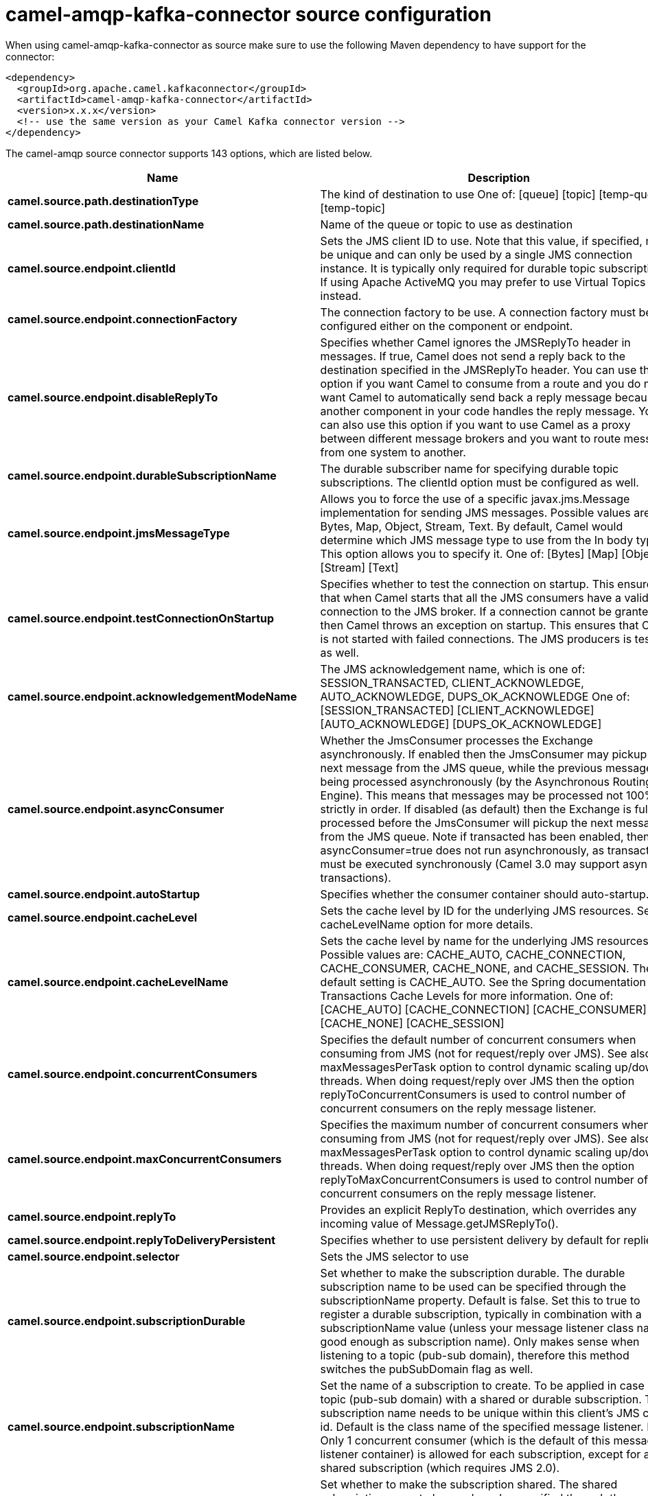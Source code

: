 // kafka-connector options: START
[[camel-amqp-kafka-connector-source]]
= camel-amqp-kafka-connector source configuration

When using camel-amqp-kafka-connector as source make sure to use the following Maven dependency to have support for the connector:

[source,xml]
----
<dependency>
  <groupId>org.apache.camel.kafkaconnector</groupId>
  <artifactId>camel-amqp-kafka-connector</artifactId>
  <version>x.x.x</version>
  <!-- use the same version as your Camel Kafka connector version -->
</dependency>
----


The camel-amqp source connector supports 143 options, which are listed below.



[width="100%",cols="2,5,^1,2",options="header"]
|===
| Name | Description | Default | Priority
| *camel.source.path.destinationType* | The kind of destination to use One of: [queue] [topic] [temp-queue] [temp-topic] | "queue" | MEDIUM
| *camel.source.path.destinationName* | Name of the queue or topic to use as destination | null | HIGH
| *camel.source.endpoint.clientId* | Sets the JMS client ID to use. Note that this value, if specified, must be unique and can only be used by a single JMS connection instance. It is typically only required for durable topic subscriptions. If using Apache ActiveMQ you may prefer to use Virtual Topics instead. | null | MEDIUM
| *camel.source.endpoint.connectionFactory* | The connection factory to be use. A connection factory must be configured either on the component or endpoint. | null | MEDIUM
| *camel.source.endpoint.disableReplyTo* | Specifies whether Camel ignores the JMSReplyTo header in messages. If true, Camel does not send a reply back to the destination specified in the JMSReplyTo header. You can use this option if you want Camel to consume from a route and you do not want Camel to automatically send back a reply message because another component in your code handles the reply message. You can also use this option if you want to use Camel as a proxy between different message brokers and you want to route message from one system to another. | false | MEDIUM
| *camel.source.endpoint.durableSubscriptionName* | The durable subscriber name for specifying durable topic subscriptions. The clientId option must be configured as well. | null | MEDIUM
| *camel.source.endpoint.jmsMessageType* | Allows you to force the use of a specific javax.jms.Message implementation for sending JMS messages. Possible values are: Bytes, Map, Object, Stream, Text. By default, Camel would determine which JMS message type to use from the In body type. This option allows you to specify it. One of: [Bytes] [Map] [Object] [Stream] [Text] | null | MEDIUM
| *camel.source.endpoint.testConnectionOnStartup* | Specifies whether to test the connection on startup. This ensures that when Camel starts that all the JMS consumers have a valid connection to the JMS broker. If a connection cannot be granted then Camel throws an exception on startup. This ensures that Camel is not started with failed connections. The JMS producers is tested as well. | false | MEDIUM
| *camel.source.endpoint.acknowledgementModeName* | The JMS acknowledgement name, which is one of: SESSION_TRANSACTED, CLIENT_ACKNOWLEDGE, AUTO_ACKNOWLEDGE, DUPS_OK_ACKNOWLEDGE One of: [SESSION_TRANSACTED] [CLIENT_ACKNOWLEDGE] [AUTO_ACKNOWLEDGE] [DUPS_OK_ACKNOWLEDGE] | "AUTO_ACKNOWLEDGE" | MEDIUM
| *camel.source.endpoint.asyncConsumer* | Whether the JmsConsumer processes the Exchange asynchronously. If enabled then the JmsConsumer may pickup the next message from the JMS queue, while the previous message is being processed asynchronously (by the Asynchronous Routing Engine). This means that messages may be processed not 100% strictly in order. If disabled (as default) then the Exchange is fully processed before the JmsConsumer will pickup the next message from the JMS queue. Note if transacted has been enabled, then asyncConsumer=true does not run asynchronously, as transaction must be executed synchronously (Camel 3.0 may support async transactions). | false | MEDIUM
| *camel.source.endpoint.autoStartup* | Specifies whether the consumer container should auto-startup. | true | MEDIUM
| *camel.source.endpoint.cacheLevel* | Sets the cache level by ID for the underlying JMS resources. See cacheLevelName option for more details. | null | MEDIUM
| *camel.source.endpoint.cacheLevelName* | Sets the cache level by name for the underlying JMS resources. Possible values are: CACHE_AUTO, CACHE_CONNECTION, CACHE_CONSUMER, CACHE_NONE, and CACHE_SESSION. The default setting is CACHE_AUTO. See the Spring documentation and Transactions Cache Levels for more information. One of: [CACHE_AUTO] [CACHE_CONNECTION] [CACHE_CONSUMER] [CACHE_NONE] [CACHE_SESSION] | "CACHE_AUTO" | MEDIUM
| *camel.source.endpoint.concurrentConsumers* | Specifies the default number of concurrent consumers when consuming from JMS (not for request/reply over JMS). See also the maxMessagesPerTask option to control dynamic scaling up/down of threads. When doing request/reply over JMS then the option replyToConcurrentConsumers is used to control number of concurrent consumers on the reply message listener. | 1 | MEDIUM
| *camel.source.endpoint.maxConcurrentConsumers* | Specifies the maximum number of concurrent consumers when consuming from JMS (not for request/reply over JMS). See also the maxMessagesPerTask option to control dynamic scaling up/down of threads. When doing request/reply over JMS then the option replyToMaxConcurrentConsumers is used to control number of concurrent consumers on the reply message listener. | null | MEDIUM
| *camel.source.endpoint.replyTo* | Provides an explicit ReplyTo destination, which overrides any incoming value of Message.getJMSReplyTo(). | null | MEDIUM
| *camel.source.endpoint.replyToDeliveryPersistent* | Specifies whether to use persistent delivery by default for replies. | true | MEDIUM
| *camel.source.endpoint.selector* | Sets the JMS selector to use | null | MEDIUM
| *camel.source.endpoint.subscriptionDurable* | Set whether to make the subscription durable. The durable subscription name to be used can be specified through the subscriptionName property. Default is false. Set this to true to register a durable subscription, typically in combination with a subscriptionName value (unless your message listener class name is good enough as subscription name). Only makes sense when listening to a topic (pub-sub domain), therefore this method switches the pubSubDomain flag as well. | false | MEDIUM
| *camel.source.endpoint.subscriptionName* | Set the name of a subscription to create. To be applied in case of a topic (pub-sub domain) with a shared or durable subscription. The subscription name needs to be unique within this client's JMS client id. Default is the class name of the specified message listener. Note: Only 1 concurrent consumer (which is the default of this message listener container) is allowed for each subscription, except for a shared subscription (which requires JMS 2.0). | null | MEDIUM
| *camel.source.endpoint.subscriptionShared* | Set whether to make the subscription shared. The shared subscription name to be used can be specified through the subscriptionName property. Default is false. Set this to true to register a shared subscription, typically in combination with a subscriptionName value (unless your message listener class name is good enough as subscription name). Note that shared subscriptions may also be durable, so this flag can (and often will) be combined with subscriptionDurable as well. Only makes sense when listening to a topic (pub-sub domain), therefore this method switches the pubSubDomain flag as well. Requires a JMS 2.0 compatible message broker. | false | MEDIUM
| *camel.source.endpoint.acceptMessagesWhileStopping* | Specifies whether the consumer accept messages while it is stopping. You may consider enabling this option, if you start and stop JMS routes at runtime, while there are still messages enqueued on the queue. If this option is false, and you stop the JMS route, then messages may be rejected, and the JMS broker would have to attempt redeliveries, which yet again may be rejected, and eventually the message may be moved at a dead letter queue on the JMS broker. To avoid this its recommended to enable this option. | false | MEDIUM
| *camel.source.endpoint.allowReplyManagerQuickStop* | Whether the DefaultMessageListenerContainer used in the reply managers for request-reply messaging allow the DefaultMessageListenerContainer.runningAllowed flag to quick stop in case JmsConfiguration#isAcceptMessagesWhileStopping is enabled, and org.apache.camel.CamelContext is currently being stopped. This quick stop ability is enabled by default in the regular JMS consumers but to enable for reply managers you must enable this flag. | false | MEDIUM
| *camel.source.endpoint.consumerType* | The consumer type to use, which can be one of: Simple, Default, or Custom. The consumer type determines which Spring JMS listener to use. Default will use org.springframework.jms.listener.DefaultMessageListenerContainer, Simple will use org.springframework.jms.listener.SimpleMessageListenerContainer. When Custom is specified, the MessageListenerContainerFactory defined by the messageListenerContainerFactory option will determine what org.springframework.jms.listener.AbstractMessageListenerContainer to use. One of: [Simple] [Default] [Custom] | "Default" | MEDIUM
| *camel.source.endpoint.defaultTaskExecutorType* | Specifies what default TaskExecutor type to use in the DefaultMessageListenerContainer, for both consumer endpoints and the ReplyTo consumer of producer endpoints. Possible values: SimpleAsync (uses Spring's SimpleAsyncTaskExecutor) or ThreadPool (uses Spring's ThreadPoolTaskExecutor with optimal values - cached threadpool-like). If not set, it defaults to the previous behaviour, which uses a cached thread pool for consumer endpoints and SimpleAsync for reply consumers. The use of ThreadPool is recommended to reduce thread trash in elastic configurations with dynamically increasing and decreasing concurrent consumers. One of: [ThreadPool] [SimpleAsync] | null | MEDIUM
| *camel.source.endpoint.eagerLoadingOfProperties* | Enables eager loading of JMS properties and payload as soon as a message is loaded which generally is inefficient as the JMS properties may not be required but sometimes can catch early any issues with the underlying JMS provider and the use of JMS properties. See also the option eagerPoisonBody. | false | MEDIUM
| *camel.source.endpoint.eagerPoisonBody* | If eagerLoadingOfProperties is enabled and the JMS message payload (JMS body or JMS properties) is poison (cannot be read/mapped), then set this text as the message body instead so the message can be processed (the cause of the poison are already stored as exception on the Exchange). This can be turned off by setting eagerPoisonBody=false. See also the option eagerLoadingOfProperties. | "Poison JMS message due to ${exception.message}" | MEDIUM
| *camel.source.endpoint.exceptionHandler* | To let the consumer use a custom ExceptionHandler. Notice if the option bridgeErrorHandler is enabled then this option is not in use. By default the consumer will deal with exceptions, that will be logged at WARN or ERROR level and ignored. | null | MEDIUM
| *camel.source.endpoint.exchangePattern* | Sets the exchange pattern when the consumer creates an exchange. One of: [InOnly] [InOut] [InOptionalOut] | null | MEDIUM
| *camel.source.endpoint.exposeListenerSession* | Specifies whether the listener session should be exposed when consuming messages. | false | MEDIUM
| *camel.source.endpoint.replyToSameDestination Allowed* | Whether a JMS consumer is allowed to send a reply message to the same destination that the consumer is using to consume from. This prevents an endless loop by consuming and sending back the same message to itself. | false | MEDIUM
| *camel.source.endpoint.taskExecutor* | Allows you to specify a custom task executor for consuming messages. | null | MEDIUM
| *camel.source.endpoint.allowSerializedHeaders* | Controls whether or not to include serialized headers. Applies only when transferExchange is true. This requires that the objects are serializable. Camel will exclude any non-serializable objects and log it at WARN level. | false | MEDIUM
| *camel.source.endpoint.artemisStreamingEnabled* | Whether optimizing for Apache Artemis streaming mode. | true | MEDIUM
| *camel.source.endpoint.asyncStartListener* | Whether to startup the JmsConsumer message listener asynchronously, when starting a route. For example if a JmsConsumer cannot get a connection to a remote JMS broker, then it may block while retrying and/or failover. This will cause Camel to block while starting routes. By setting this option to true, you will let routes startup, while the JmsConsumer connects to the JMS broker using a dedicated thread in asynchronous mode. If this option is used, then beware that if the connection could not be established, then an exception is logged at WARN level, and the consumer will not be able to receive messages; You can then restart the route to retry. | false | MEDIUM
| *camel.source.endpoint.asyncStopListener* | Whether to stop the JmsConsumer message listener asynchronously, when stopping a route. | false | MEDIUM
| *camel.source.endpoint.basicPropertyBinding* | Whether the endpoint should use basic property binding (Camel 2.x) or the newer property binding with additional capabilities | false | MEDIUM
| *camel.source.endpoint.destinationResolver* | A pluggable org.springframework.jms.support.destination.DestinationResolver that allows you to use your own resolver (for example, to lookup the real destination in a JNDI registry). | null | MEDIUM
| *camel.source.endpoint.errorHandler* | Specifies a org.springframework.util.ErrorHandler to be invoked in case of any uncaught exceptions thrown while processing a Message. By default these exceptions will be logged at the WARN level, if no errorHandler has been configured. You can configure logging level and whether stack traces should be logged using errorHandlerLoggingLevel and errorHandlerLogStackTrace options. This makes it much easier to configure, than having to code a custom errorHandler. | null | MEDIUM
| *camel.source.endpoint.exceptionListener* | Specifies the JMS Exception Listener that is to be notified of any underlying JMS exceptions. | null | MEDIUM
| *camel.source.endpoint.headerFilterStrategy* | To use a custom HeaderFilterStrategy to filter header to and from Camel message. | null | MEDIUM
| *camel.source.endpoint.idleConsumerLimit* | Specify the limit for the number of consumers that are allowed to be idle at any given time. | 1 | MEDIUM
| *camel.source.endpoint.idleTaskExecutionLimit* | Specifies the limit for idle executions of a receive task, not having received any message within its execution. If this limit is reached, the task will shut down and leave receiving to other executing tasks (in the case of dynamic scheduling; see the maxConcurrentConsumers setting). There is additional doc available from Spring. | 1 | MEDIUM
| *camel.source.endpoint.includeAllJMSXProperties* | Whether to include all JMSXxxx properties when mapping from JMS to Camel Message. Setting this to true will include properties such as JMSXAppID, and JMSXUserID etc. Note: If you are using a custom headerFilterStrategy then this option does not apply. | false | MEDIUM
| *camel.source.endpoint.jmsKeyFormatStrategy* | Pluggable strategy for encoding and decoding JMS keys so they can be compliant with the JMS specification. Camel provides two implementations out of the box: default and passthrough. The default strategy will safely marshal dots and hyphens (. and -). The passthrough strategy leaves the key as is. Can be used for JMS brokers which do not care whether JMS header keys contain illegal characters. You can provide your own implementation of the org.apache.camel.component.jms.JmsKeyFormatStrategy and refer to it using the # notation. One of: [default] [passthrough] | null | MEDIUM
| *camel.source.endpoint.mapJmsMessage* | Specifies whether Camel should auto map the received JMS message to a suited payload type, such as javax.jms.TextMessage to a String etc. | true | MEDIUM
| *camel.source.endpoint.maxMessagesPerTask* | The number of messages per task. -1 is unlimited. If you use a range for concurrent consumers (eg min max), then this option can be used to set a value to eg 100 to control how fast the consumers will shrink when less work is required. | -1 | MEDIUM
| *camel.source.endpoint.messageConverter* | To use a custom Spring org.springframework.jms.support.converter.MessageConverter so you can be in control how to map to/from a javax.jms.Message. | null | MEDIUM
| *camel.source.endpoint.messageCreatedStrategy* | To use the given MessageCreatedStrategy which are invoked when Camel creates new instances of javax.jms.Message objects when Camel is sending a JMS message. | null | MEDIUM
| *camel.source.endpoint.messageIdEnabled* | When sending, specifies whether message IDs should be added. This is just an hint to the JMS broker. If the JMS provider accepts this hint, these messages must have the message ID set to null; if the provider ignores the hint, the message ID must be set to its normal unique value. | true | MEDIUM
| *camel.source.endpoint.messageListenerContainer Factory* | Registry ID of the MessageListenerContainerFactory used to determine what org.springframework.jms.listener.AbstractMessageListenerContainer to use to consume messages. Setting this will automatically set consumerType to Custom. | null | MEDIUM
| *camel.source.endpoint.messageTimestampEnabled* | Specifies whether timestamps should be enabled by default on sending messages. This is just an hint to the JMS broker. If the JMS provider accepts this hint, these messages must have the timestamp set to zero; if the provider ignores the hint the timestamp must be set to its normal value. | true | MEDIUM
| *camel.source.endpoint.pubSubNoLocal* | Specifies whether to inhibit the delivery of messages published by its own connection. | false | MEDIUM
| *camel.source.endpoint.receiveTimeout* | The timeout for receiving messages (in milliseconds). | 1000L | MEDIUM
| *camel.source.endpoint.recoveryInterval* | Specifies the interval between recovery attempts, i.e. when a connection is being refreshed, in milliseconds. The default is 5000 ms, that is, 5 seconds. | 5000L | MEDIUM
| *camel.source.endpoint.requestTimeoutChecker Interval* | Configures how often Camel should check for timed out Exchanges when doing request/reply over JMS. By default Camel checks once per second. But if you must react faster when a timeout occurs, then you can lower this interval, to check more frequently. The timeout is determined by the option requestTimeout. | 1000L | MEDIUM
| *camel.source.endpoint.synchronous* | Sets whether synchronous processing should be strictly used, or Camel is allowed to use asynchronous processing (if supported). | false | MEDIUM
| *camel.source.endpoint.transferException* | If enabled and you are using Request Reply messaging (InOut) and an Exchange failed on the consumer side, then the caused Exception will be send back in response as a javax.jms.ObjectMessage. If the client is Camel, the returned Exception is rethrown. This allows you to use Camel JMS as a bridge in your routing - for example, using persistent queues to enable robust routing. Notice that if you also have transferExchange enabled, this option takes precedence. The caught exception is required to be serializable. The original Exception on the consumer side can be wrapped in an outer exception such as org.apache.camel.RuntimeCamelException when returned to the producer. Use this with caution as the data is using Java Object serialization and requires the received to be able to deserialize the data at Class level, which forces a strong coupling between the producers and consumer! | false | MEDIUM
| *camel.source.endpoint.transferExchange* | You can transfer the exchange over the wire instead of just the body and headers. The following fields are transferred: In body, Out body, Fault body, In headers, Out headers, Fault headers, exchange properties, exchange exception. This requires that the objects are serializable. Camel will exclude any non-serializable objects and log it at WARN level. You must enable this option on both the producer and consumer side, so Camel knows the payloads is an Exchange and not a regular payload. Use this with caution as the data is using Java Object serialization and requires the received to be able to deserialize the data at Class level, which forces a strong coupling between the producers and consumer having to use compatible Camel versions! | false | MEDIUM
| *camel.source.endpoint.useMessageIDAsCorrelationID* | Specifies whether JMSMessageID should always be used as JMSCorrelationID for InOut messages. | false | MEDIUM
| *camel.source.endpoint.waitForProvisionCorrelation ToBeUpdatedCounter* | Number of times to wait for provisional correlation id to be updated to the actual correlation id when doing request/reply over JMS and when the option useMessageIDAsCorrelationID is enabled. | 50 | MEDIUM
| *camel.source.endpoint.waitForProvisionCorrelation ToBeUpdatedThreadSleepingTime* | Interval in millis to sleep each time while waiting for provisional correlation id to be updated. | 100L | MEDIUM
| *camel.source.endpoint.errorHandlerLoggingLevel* | Allows to configure the default errorHandler logging level for logging uncaught exceptions. One of: [TRACE] [DEBUG] [INFO] [WARN] [ERROR] [OFF] | "WARN" | MEDIUM
| *camel.source.endpoint.errorHandlerLogStackTrace* | Allows to control whether stacktraces should be logged or not, by the default errorHandler. | true | MEDIUM
| *camel.source.endpoint.password* | Password to use with the ConnectionFactory. You can also configure username/password directly on the ConnectionFactory. | null | MEDIUM
| *camel.source.endpoint.username* | Username to use with the ConnectionFactory. You can also configure username/password directly on the ConnectionFactory. | null | MEDIUM
| *camel.source.endpoint.transacted* | Specifies whether to use transacted mode | false | MEDIUM
| *camel.source.endpoint.lazyCreateTransactionManager* | If true, Camel will create a JmsTransactionManager, if there is no transactionManager injected when option transacted=true. | true | MEDIUM
| *camel.source.endpoint.transactionManager* | The Spring transaction manager to use. | null | MEDIUM
| *camel.source.endpoint.transactionName* | The name of the transaction to use. | null | MEDIUM
| *camel.source.endpoint.transactionTimeout* | The timeout value of the transaction (in seconds), if using transacted mode. | -1 | MEDIUM
| *camel.component.amqp.clientId* | Sets the JMS client ID to use. Note that this value, if specified, must be unique and can only be used by a single JMS connection instance. It is typically only required for durable topic subscriptions. If using Apache ActiveMQ you may prefer to use Virtual Topics instead. | null | MEDIUM
| *camel.component.amqp.connectionFactory* | The connection factory to be use. A connection factory must be configured either on the component or endpoint. | null | MEDIUM
| *camel.component.amqp.disableReplyTo* | Specifies whether Camel ignores the JMSReplyTo header in messages. If true, Camel does not send a reply back to the destination specified in the JMSReplyTo header. You can use this option if you want Camel to consume from a route and you do not want Camel to automatically send back a reply message because another component in your code handles the reply message. You can also use this option if you want to use Camel as a proxy between different message brokers and you want to route message from one system to another. | false | MEDIUM
| *camel.component.amqp.durableSubscriptionName* | The durable subscriber name for specifying durable topic subscriptions. The clientId option must be configured as well. | null | MEDIUM
| *camel.component.amqp.includeAmqpAnnotations* | Whether to include AMQP annotations when mapping from AMQP to Camel Message. Setting this to true will map AMQP message annotations to message headers. Due to limitations in Apache Qpid JMS API, currently delivery annotations are ignored. | false | MEDIUM
| *camel.component.amqp.jmsMessageType* | Allows you to force the use of a specific javax.jms.Message implementation for sending JMS messages. Possible values are: Bytes, Map, Object, Stream, Text. By default, Camel would determine which JMS message type to use from the In body type. This option allows you to specify it. One of: [Bytes] [Map] [Object] [Stream] [Text] | null | MEDIUM
| *camel.component.amqp.testConnectionOnStartup* | Specifies whether to test the connection on startup. This ensures that when Camel starts that all the JMS consumers have a valid connection to the JMS broker. If a connection cannot be granted then Camel throws an exception on startup. This ensures that Camel is not started with failed connections. The JMS producers is tested as well. | false | MEDIUM
| *camel.component.amqp.acknowledgementModeName* | The JMS acknowledgement name, which is one of: SESSION_TRANSACTED, CLIENT_ACKNOWLEDGE, AUTO_ACKNOWLEDGE, DUPS_OK_ACKNOWLEDGE One of: [SESSION_TRANSACTED] [CLIENT_ACKNOWLEDGE] [AUTO_ACKNOWLEDGE] [DUPS_OK_ACKNOWLEDGE] | "AUTO_ACKNOWLEDGE" | MEDIUM
| *camel.component.amqp.asyncConsumer* | Whether the JmsConsumer processes the Exchange asynchronously. If enabled then the JmsConsumer may pickup the next message from the JMS queue, while the previous message is being processed asynchronously (by the Asynchronous Routing Engine). This means that messages may be processed not 100% strictly in order. If disabled (as default) then the Exchange is fully processed before the JmsConsumer will pickup the next message from the JMS queue. Note if transacted has been enabled, then asyncConsumer=true does not run asynchronously, as transaction must be executed synchronously (Camel 3.0 may support async transactions). | false | MEDIUM
| *camel.component.amqp.autoStartup* | Specifies whether the consumer container should auto-startup. | true | MEDIUM
| *camel.component.amqp.bridgeErrorHandler* | Allows for bridging the consumer to the Camel routing Error Handler, which mean any exceptions occurred while the consumer is trying to pickup incoming messages, or the likes, will now be processed as a message and handled by the routing Error Handler. By default the consumer will use the org.apache.camel.spi.ExceptionHandler to deal with exceptions, that will be logged at WARN or ERROR level and ignored. | false | MEDIUM
| *camel.component.amqp.cacheLevel* | Sets the cache level by ID for the underlying JMS resources. See cacheLevelName option for more details. | null | MEDIUM
| *camel.component.amqp.cacheLevelName* | Sets the cache level by name for the underlying JMS resources. Possible values are: CACHE_AUTO, CACHE_CONNECTION, CACHE_CONSUMER, CACHE_NONE, and CACHE_SESSION. The default setting is CACHE_AUTO. See the Spring documentation and Transactions Cache Levels for more information. One of: [CACHE_AUTO] [CACHE_CONNECTION] [CACHE_CONSUMER] [CACHE_NONE] [CACHE_SESSION] | "CACHE_AUTO" | MEDIUM
| *camel.component.amqp.concurrentConsumers* | Specifies the default number of concurrent consumers when consuming from JMS (not for request/reply over JMS). See also the maxMessagesPerTask option to control dynamic scaling up/down of threads. When doing request/reply over JMS then the option replyToConcurrentConsumers is used to control number of concurrent consumers on the reply message listener. | 1 | MEDIUM
| *camel.component.amqp.maxConcurrentConsumers* | Specifies the maximum number of concurrent consumers when consuming from JMS (not for request/reply over JMS). See also the maxMessagesPerTask option to control dynamic scaling up/down of threads. When doing request/reply over JMS then the option replyToMaxConcurrentConsumers is used to control number of concurrent consumers on the reply message listener. | null | MEDIUM
| *camel.component.amqp.replyTo* | Provides an explicit ReplyTo destination, which overrides any incoming value of Message.getJMSReplyTo(). | null | MEDIUM
| *camel.component.amqp.replyToDeliveryPersistent* | Specifies whether to use persistent delivery by default for replies. | true | MEDIUM
| *camel.component.amqp.selector* | Sets the JMS selector to use | null | MEDIUM
| *camel.component.amqp.subscriptionDurable* | Set whether to make the subscription durable. The durable subscription name to be used can be specified through the subscriptionName property. Default is false. Set this to true to register a durable subscription, typically in combination with a subscriptionName value (unless your message listener class name is good enough as subscription name). Only makes sense when listening to a topic (pub-sub domain), therefore this method switches the pubSubDomain flag as well. | false | MEDIUM
| *camel.component.amqp.subscriptionName* | Set the name of a subscription to create. To be applied in case of a topic (pub-sub domain) with a shared or durable subscription. The subscription name needs to be unique within this client's JMS client id. Default is the class name of the specified message listener. Note: Only 1 concurrent consumer (which is the default of this message listener container) is allowed for each subscription, except for a shared subscription (which requires JMS 2.0). | null | MEDIUM
| *camel.component.amqp.subscriptionShared* | Set whether to make the subscription shared. The shared subscription name to be used can be specified through the subscriptionName property. Default is false. Set this to true to register a shared subscription, typically in combination with a subscriptionName value (unless your message listener class name is good enough as subscription name). Note that shared subscriptions may also be durable, so this flag can (and often will) be combined with subscriptionDurable as well. Only makes sense when listening to a topic (pub-sub domain), therefore this method switches the pubSubDomain flag as well. Requires a JMS 2.0 compatible message broker. | false | MEDIUM
| *camel.component.amqp.acceptMessagesWhileStopping* | Specifies whether the consumer accept messages while it is stopping. You may consider enabling this option, if you start and stop JMS routes at runtime, while there are still messages enqueued on the queue. If this option is false, and you stop the JMS route, then messages may be rejected, and the JMS broker would have to attempt redeliveries, which yet again may be rejected, and eventually the message may be moved at a dead letter queue on the JMS broker. To avoid this its recommended to enable this option. | false | MEDIUM
| *camel.component.amqp.allowReplyManagerQuickStop* | Whether the DefaultMessageListenerContainer used in the reply managers for request-reply messaging allow the DefaultMessageListenerContainer.runningAllowed flag to quick stop in case JmsConfiguration#isAcceptMessagesWhileStopping is enabled, and org.apache.camel.CamelContext is currently being stopped. This quick stop ability is enabled by default in the regular JMS consumers but to enable for reply managers you must enable this flag. | false | MEDIUM
| *camel.component.amqp.consumerType* | The consumer type to use, which can be one of: Simple, Default, or Custom. The consumer type determines which Spring JMS listener to use. Default will use org.springframework.jms.listener.DefaultMessageListenerContainer, Simple will use org.springframework.jms.listener.SimpleMessageListenerContainer. When Custom is specified, the MessageListenerContainerFactory defined by the messageListenerContainerFactory option will determine what org.springframework.jms.listener.AbstractMessageListenerContainer to use. One of: [Simple] [Default] [Custom] | "Default" | MEDIUM
| *camel.component.amqp.defaultTaskExecutorType* | Specifies what default TaskExecutor type to use in the DefaultMessageListenerContainer, for both consumer endpoints and the ReplyTo consumer of producer endpoints. Possible values: SimpleAsync (uses Spring's SimpleAsyncTaskExecutor) or ThreadPool (uses Spring's ThreadPoolTaskExecutor with optimal values - cached threadpool-like). If not set, it defaults to the previous behaviour, which uses a cached thread pool for consumer endpoints and SimpleAsync for reply consumers. The use of ThreadPool is recommended to reduce thread trash in elastic configurations with dynamically increasing and decreasing concurrent consumers. One of: [ThreadPool] [SimpleAsync] | null | MEDIUM
| *camel.component.amqp.eagerLoadingOfProperties* | Enables eager loading of JMS properties and payload as soon as a message is loaded which generally is inefficient as the JMS properties may not be required but sometimes can catch early any issues with the underlying JMS provider and the use of JMS properties. See also the option eagerPoisonBody. | false | MEDIUM
| *camel.component.amqp.eagerPoisonBody* | If eagerLoadingOfProperties is enabled and the JMS message payload (JMS body or JMS properties) is poison (cannot be read/mapped), then set this text as the message body instead so the message can be processed (the cause of the poison are already stored as exception on the Exchange). This can be turned off by setting eagerPoisonBody=false. See also the option eagerLoadingOfProperties. | "Poison JMS message due to ${exception.message}" | MEDIUM
| *camel.component.amqp.exposeListenerSession* | Specifies whether the listener session should be exposed when consuming messages. | false | MEDIUM
| *camel.component.amqp.replyToSameDestinationAllowed* | Whether a JMS consumer is allowed to send a reply message to the same destination that the consumer is using to consume from. This prevents an endless loop by consuming and sending back the same message to itself. | false | MEDIUM
| *camel.component.amqp.taskExecutor* | Allows you to specify a custom task executor for consuming messages. | null | MEDIUM
| *camel.component.amqp.allowAutoWiredConnection Factory* | Whether to auto-discover ConnectionFactory from the registry, if no connection factory has been configured. If only one instance of ConnectionFactory is found then it will be used. This is enabled by default. | true | MEDIUM
| *camel.component.amqp.allowAutoWiredDestination Resolver* | Whether to auto-discover DestinationResolver from the registry, if no destination resolver has been configured. If only one instance of DestinationResolver is found then it will be used. This is enabled by default. | true | MEDIUM
| *camel.component.amqp.allowSerializedHeaders* | Controls whether or not to include serialized headers. Applies only when transferExchange is true. This requires that the objects are serializable. Camel will exclude any non-serializable objects and log it at WARN level. | false | MEDIUM
| *camel.component.amqp.artemisStreamingEnabled* | Whether optimizing for Apache Artemis streaming mode. | true | MEDIUM
| *camel.component.amqp.asyncStartListener* | Whether to startup the JmsConsumer message listener asynchronously, when starting a route. For example if a JmsConsumer cannot get a connection to a remote JMS broker, then it may block while retrying and/or failover. This will cause Camel to block while starting routes. By setting this option to true, you will let routes startup, while the JmsConsumer connects to the JMS broker using a dedicated thread in asynchronous mode. If this option is used, then beware that if the connection could not be established, then an exception is logged at WARN level, and the consumer will not be able to receive messages; You can then restart the route to retry. | false | MEDIUM
| *camel.component.amqp.asyncStopListener* | Whether to stop the JmsConsumer message listener asynchronously, when stopping a route. | false | MEDIUM
| *camel.component.amqp.basicPropertyBinding* | Whether the component should use basic property binding (Camel 2.x) or the newer property binding with additional capabilities | false | MEDIUM
| *camel.component.amqp.configuration* | To use a shared JMS configuration | null | MEDIUM
| *camel.component.amqp.destinationResolver* | A pluggable org.springframework.jms.support.destination.DestinationResolver that allows you to use your own resolver (for example, to lookup the real destination in a JNDI registry). | null | MEDIUM
| *camel.component.amqp.errorHandler* | Specifies a org.springframework.util.ErrorHandler to be invoked in case of any uncaught exceptions thrown while processing a Message. By default these exceptions will be logged at the WARN level, if no errorHandler has been configured. You can configure logging level and whether stack traces should be logged using errorHandlerLoggingLevel and errorHandlerLogStackTrace options. This makes it much easier to configure, than having to code a custom errorHandler. | null | MEDIUM
| *camel.component.amqp.exceptionListener* | Specifies the JMS Exception Listener that is to be notified of any underlying JMS exceptions. | null | MEDIUM
| *camel.component.amqp.idleConsumerLimit* | Specify the limit for the number of consumers that are allowed to be idle at any given time. | 1 | MEDIUM
| *camel.component.amqp.idleTaskExecutionLimit* | Specifies the limit for idle executions of a receive task, not having received any message within its execution. If this limit is reached, the task will shut down and leave receiving to other executing tasks (in the case of dynamic scheduling; see the maxConcurrentConsumers setting). There is additional doc available from Spring. | 1 | MEDIUM
| *camel.component.amqp.includeAllJMSXProperties* | Whether to include all JMSXxxx properties when mapping from JMS to Camel Message. Setting this to true will include properties such as JMSXAppID, and JMSXUserID etc. Note: If you are using a custom headerFilterStrategy then this option does not apply. | false | MEDIUM
| *camel.component.amqp.jmsKeyFormatStrategy* | Pluggable strategy for encoding and decoding JMS keys so they can be compliant with the JMS specification. Camel provides two implementations out of the box: default and passthrough. The default strategy will safely marshal dots and hyphens (. and -). The passthrough strategy leaves the key as is. Can be used for JMS brokers which do not care whether JMS header keys contain illegal characters. You can provide your own implementation of the org.apache.camel.component.jms.JmsKeyFormatStrategy and refer to it using the # notation. One of: [default] [passthrough] | null | MEDIUM
| *camel.component.amqp.mapJmsMessage* | Specifies whether Camel should auto map the received JMS message to a suited payload type, such as javax.jms.TextMessage to a String etc. | true | MEDIUM
| *camel.component.amqp.maxMessagesPerTask* | The number of messages per task. -1 is unlimited. If you use a range for concurrent consumers (eg min max), then this option can be used to set a value to eg 100 to control how fast the consumers will shrink when less work is required. | -1 | MEDIUM
| *camel.component.amqp.messageConverter* | To use a custom Spring org.springframework.jms.support.converter.MessageConverter so you can be in control how to map to/from a javax.jms.Message. | null | MEDIUM
| *camel.component.amqp.messageCreatedStrategy* | To use the given MessageCreatedStrategy which are invoked when Camel creates new instances of javax.jms.Message objects when Camel is sending a JMS message. | null | MEDIUM
| *camel.component.amqp.messageIdEnabled* | When sending, specifies whether message IDs should be added. This is just an hint to the JMS broker. If the JMS provider accepts this hint, these messages must have the message ID set to null; if the provider ignores the hint, the message ID must be set to its normal unique value. | true | MEDIUM
| *camel.component.amqp.messageListenerContainer Factory* | Registry ID of the MessageListenerContainerFactory used to determine what org.springframework.jms.listener.AbstractMessageListenerContainer to use to consume messages. Setting this will automatically set consumerType to Custom. | null | MEDIUM
| *camel.component.amqp.messageTimestampEnabled* | Specifies whether timestamps should be enabled by default on sending messages. This is just an hint to the JMS broker. If the JMS provider accepts this hint, these messages must have the timestamp set to zero; if the provider ignores the hint the timestamp must be set to its normal value. | true | MEDIUM
| *camel.component.amqp.pubSubNoLocal* | Specifies whether to inhibit the delivery of messages published by its own connection. | false | MEDIUM
| *camel.component.amqp.queueBrowseStrategy* | To use a custom QueueBrowseStrategy when browsing queues | null | MEDIUM
| *camel.component.amqp.receiveTimeout* | The timeout for receiving messages (in milliseconds). | 1000L | MEDIUM
| *camel.component.amqp.recoveryInterval* | Specifies the interval between recovery attempts, i.e. when a connection is being refreshed, in milliseconds. The default is 5000 ms, that is, 5 seconds. | 5000L | MEDIUM
| *camel.component.amqp.requestTimeoutCheckerInterval* | Configures how often Camel should check for timed out Exchanges when doing request/reply over JMS. By default Camel checks once per second. But if you must react faster when a timeout occurs, then you can lower this interval, to check more frequently. The timeout is determined by the option requestTimeout. | 1000L | MEDIUM
| *camel.component.amqp.transferException* | If enabled and you are using Request Reply messaging (InOut) and an Exchange failed on the consumer side, then the caused Exception will be send back in response as a javax.jms.ObjectMessage. If the client is Camel, the returned Exception is rethrown. This allows you to use Camel JMS as a bridge in your routing - for example, using persistent queues to enable robust routing. Notice that if you also have transferExchange enabled, this option takes precedence. The caught exception is required to be serializable. The original Exception on the consumer side can be wrapped in an outer exception such as org.apache.camel.RuntimeCamelException when returned to the producer. Use this with caution as the data is using Java Object serialization and requires the received to be able to deserialize the data at Class level, which forces a strong coupling between the producers and consumer! | false | MEDIUM
| *camel.component.amqp.transferExchange* | You can transfer the exchange over the wire instead of just the body and headers. The following fields are transferred: In body, Out body, Fault body, In headers, Out headers, Fault headers, exchange properties, exchange exception. This requires that the objects are serializable. Camel will exclude any non-serializable objects and log it at WARN level. You must enable this option on both the producer and consumer side, so Camel knows the payloads is an Exchange and not a regular payload. Use this with caution as the data is using Java Object serialization and requires the received to be able to deserialize the data at Class level, which forces a strong coupling between the producers and consumer having to use compatible Camel versions! | false | MEDIUM
| *camel.component.amqp.useMessageIDAsCorrelationID* | Specifies whether JMSMessageID should always be used as JMSCorrelationID for InOut messages. | false | MEDIUM
| *camel.component.amqp.waitForProvisionCorrelationTo BeUpdatedCounter* | Number of times to wait for provisional correlation id to be updated to the actual correlation id when doing request/reply over JMS and when the option useMessageIDAsCorrelationID is enabled. | 50 | MEDIUM
| *camel.component.amqp.waitForProvisionCorrelationTo BeUpdatedThreadSleepingTime* | Interval in millis to sleep each time while waiting for provisional correlation id to be updated. | 100L | MEDIUM
| *camel.component.amqp.headerFilterStrategy* | To use a custom org.apache.camel.spi.HeaderFilterStrategy to filter header to and from Camel message. | null | MEDIUM
| *camel.component.amqp.errorHandlerLoggingLevel* | Allows to configure the default errorHandler logging level for logging uncaught exceptions. One of: [TRACE] [DEBUG] [INFO] [WARN] [ERROR] [OFF] | "WARN" | MEDIUM
| *camel.component.amqp.errorHandlerLogStackTrace* | Allows to control whether stacktraces should be logged or not, by the default errorHandler. | true | MEDIUM
| *camel.component.amqp.password* | Password to use with the ConnectionFactory. You can also configure username/password directly on the ConnectionFactory. | null | MEDIUM
| *camel.component.amqp.username* | Username to use with the ConnectionFactory. You can also configure username/password directly on the ConnectionFactory. | null | MEDIUM
| *camel.component.amqp.transacted* | Specifies whether to use transacted mode | false | MEDIUM
| *camel.component.amqp.lazyCreateTransactionManager* | If true, Camel will create a JmsTransactionManager, if there is no transactionManager injected when option transacted=true. | true | MEDIUM
| *camel.component.amqp.transactionManager* | The Spring transaction manager to use. | null | MEDIUM
| *camel.component.amqp.transactionName* | The name of the transaction to use. | null | MEDIUM
| *camel.component.amqp.transactionTimeout* | The timeout value of the transaction (in seconds), if using transacted mode. | -1 | MEDIUM
|===
// kafka-connector options: END
